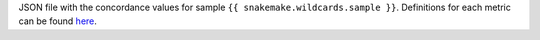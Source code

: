 JSON file with the concordance values for sample ``{{ snakemake.wildcards.sample }}``.
Definitions for each metric can be found
`here <https://github.com/mbhall88/head_to_head_pipeline/issues/38#issuecomment-661780024>`_.